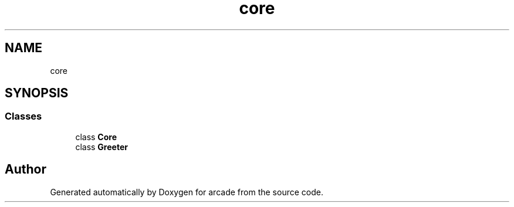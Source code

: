 .TH "core" 3 "Sun Apr 11 2021" "arcade" \" -*- nroff -*-
.ad l
.nh
.SH NAME
core
.SH SYNOPSIS
.br
.PP
.SS "Classes"

.in +1c
.ti -1c
.RI "class \fBCore\fP"
.br
.ti -1c
.RI "class \fBGreeter\fP"
.br
.in -1c
.SH "Author"
.PP 
Generated automatically by Doxygen for arcade from the source code\&.
